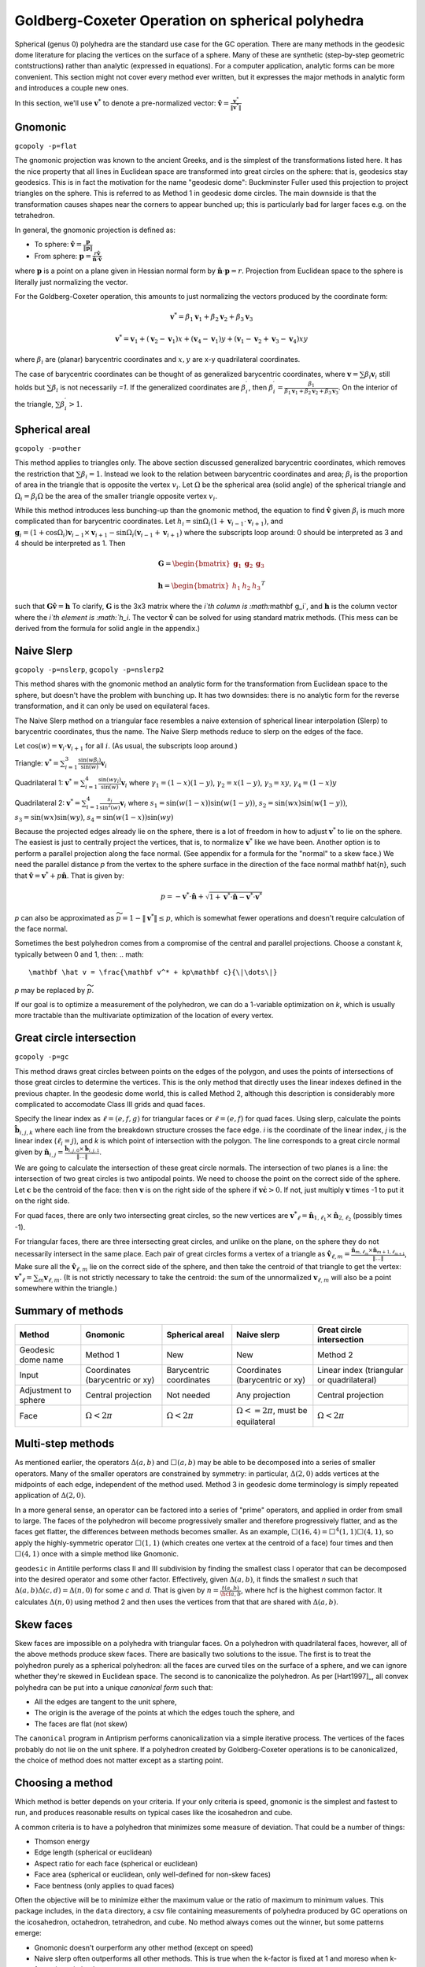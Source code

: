 Goldberg-Coxeter Operation on spherical polyhedra
=================================================
Spherical (genus 0) polyhedra are the standard use case for the GC operation.
There are many methods in the geodesic dome literature for placing the
vertices on the surface of a sphere. Many of these are synthetic (step-by-step
geometric contstructions) rather than analytic (expressed in equations). For
a computer application, analytic forms can be more convenient. This section
might not cover every method ever written, but it expresses the major
methods in analytic form and introduces a couple new ones.

In this section, we'll use :math:`\mathbf v^*` to denote a pre-normalized
vector: :math:`\mathbf \hat{v} = \frac{\mathbf v^*}{\|\mathbf v^*\|}`

Gnomonic
--------
``gcopoly -p=flat``

The gnomonic projection was known to the ancient Greeks, and is the simplest
of the transformations listed here. It has the nice property that all lines in
Euclidean space are transformed into great circles on the sphere: that is,
geodesics stay geodesics. This is in fact the motivation for the name
"geodesic dome": Buckminster Fuller used this projection to project triangles
on the sphere. This is referred to as Method 1 in geodesic dome circles.
The main downside is that the transformation causes shapes
near the corners to appear bunched up;
this is particularly bad for larger faces e.g. on the tetrahedron.

In general, the gnomonic projection is defined as:

* To sphere: :math:`\mathbf \hat{v} = \frac{\mathbf p}{\|\mathbf p\|}`
* From sphere: :math:`\mathbf p = \frac{r\mathbf \hat{v}}
  {\mathbf \hat{n} \cdot \mathbf\hat{v}}`

where :math:`\mathbf p` is a point on a plane given in Hessian normal
form by :math:`\mathbf \hat{n} \cdot \mathbf p = r`. Projection from Euclidean
space to the sphere is literally just normalizing the vector.

For the Goldberg-Coxeter operation, this amounts to just normalizing
the vectors produced by the coordinate form:

.. math::
   \mathbf v^* =
   \beta_1 \mathbf v_1 + \beta_2 \mathbf v_2 + \beta_3 \mathbf v_3

.. math::
   \mathbf v^* = \mathbf v_1 + (\mathbf v_2-\mathbf v_1) x +
   (\mathbf v_4-\mathbf v_1) y +
   (\mathbf v_1-\mathbf v_2+\mathbf v_3-\mathbf v_4)xy

where :math:`\beta_i` are (planar) barycentric coordinates and :math:`x,y` are
x-y quadrilateral coordinates.

The case of barycentric coordinates can be thought of as generalized
barycentric coordinates, where :math:`\mathbf v = \sum\beta_i\mathbf v_i`
still holds but :math:`\sum \beta_i` is not necessarily `=1`. If the
generalized coordinates are :math:`\beta^\prime_i`, then
:math:`\beta^\prime_i = \frac{\beta_1}
{\beta_1 \mathbf v_1 + \beta_2 \mathbf v_2 + \beta_3 \mathbf v_3}`. On the
interior of the triangle, :math:`\sum \beta^\prime_i > 1`.

Spherical areal
---------------
``gcopoly -p=other``

This method applies to triangles only. The above section discussed generalized
barycentric coordinates, which removes the restriction that
:math:`\sum \beta_i = 1`. Instead we look to the relation between barycentric
coordinates and area; :math:`\beta_i` is the proportion of area in the
triangle that is opposite the vertex :math:`v_i`. Let :math:`\Omega` be the
spherical area (solid angle) of the spherical triangle and
:math:`\Omega_i = \beta_i\Omega` be the area of the smaller triangle
opposite vertex :math:`v_i`.

While this method introduces less bunching-up than the gnomonic method,
the equation to find :math:`\mathbf \hat{v}` given :math:`\beta_i` is much
more complicated than for barycentric coordinates. Let
:math:`h_i = \sin\Omega_i\left(1+\mathbf v_{i-1}\cdot\mathbf v_{i+1}\right)`,
and
:math:`\mathbf g_{i} = \left(1+\cos \Omega_{i}\right) \mathbf v_{i-1} \times
\mathbf v_{i+1} - \sin\Omega_{i}\left(\mathbf v_{i-1} + \mathbf v_{i+1}\right)`
where the subscripts loop around: 0 should be interpreted as 3 and 4 should be
interpreted as 1. Then

.. math::
   \mathbf G = \begin{bmatrix} \mathbf g_1 & \mathbf g_2 & \mathbf g_3 \end{bmatrix}

.. math::
   \mathbf h = \begin{bmatrix} h_1  & h_2 & h_3  \end{bmatrix}^T

such that :math:`\mathbf G \mathbf \hat{v} = \mathbf h` To clarify,
:math:`\mathbf G` is the 3x3 matrix where the `i`th column is
:math:`\mathbf g_i`, and :math:`\mathbf h` is the column vector where the
`i`th element is :math:`h_i`. The vector :math:`\mathbf \hat{v}` can be solved for
using standard matrix methods. (This mess can be derived from the formula
for solid angle in the appendix.)

Naive Slerp
-----------
``gcopoly -p=nslerp``, ``gcopoly -p=nslerp2``

This method shares with the gnomonic method an analytic form for the
transformation from Euclidean space to the sphere, but doesn't have the
problem with bunching up. It has two downsides: there is no analytic form
for the reverse transformation, and it can only be used on equilateral faces.

The Naive Slerp method on a triangular face resembles a naive extension of
spherical linear interpolation (Slerp) to barycentric coordinates, thus the
name. The Naive Slerp methods reduce to slerp on the edges of the face.

Let :math:`\cos(w) = \mathbf v_i \cdot \mathbf v_{i+1}` for all :math:`i`. (As
usual, the subscripts loop around.)

Triangle:
:math:`\mathbf v^* =
\sum_{i=1}^3\frac{\sin(w\beta_i)}{\sin(w)}  \mathbf v_i`

Quadrilateral 1:
:math:`\mathbf v^* =
\sum_{i=1}^4\frac{\sin(w\gamma_i)}{\sin(w)}  \mathbf v_i`
where
:math:`\gamma_1 = (1-x)(1-y)`,
:math:`\gamma_2 = x(1-y)`,
:math:`\gamma_3 = xy`,
:math:`\gamma_4 = (1-x)y`

Quadrilateral 2:
:math:`\mathbf v^* = \sum_{i=1}^4\frac{s_i}{\sin^2(w)}  \mathbf v_i`
where
:math:`s_1 = \sin (w(1-x))\sin (w(1-y))`,
:math:`s_2 = \sin (wx)\sin (w(1-y))`,
:math:`s_3 = \sin (wx)\sin (wy)`,
:math:`s_4 = \sin (w(1-x))\sin (wy)`

Because the projected edges already lie on the sphere, there is a lot of
freedom in how to adjust :math:`\mathbf v^*` to lie on the sphere.
The easiest is just to centrally project the vertices, that is, to normalize
:math:`\mathbf v^*` like we have been. Another option is to perform a parallel
projection along the face normal. (See appendix for a formula for the "normal"
to a skew face.) We need the parallel distance `p` from the vertex to the
sphere surface in the direction of the face normal \mathbf \hat{n}, such that
:math:`\mathbf \hat v = \mathbf v^* + p\mathbf \hat{n}`. That is given by:

.. math::
   p = -\mathbf v^* \cdot \mathbf \hat{n} +
   \sqrt{1+\mathbf v^* \cdot \mathbf \hat{n}-\mathbf v^* \cdot \mathbf v^*}

`p` can also be approximated as :math:`\widetilde{p} = 1 - \|\mathbf v^*\|
\leq p`, which is somewhat fewer operations and doesn't require
calculation of the face normal.

Sometimes the best polyhedron comes from a compromise of the central and
parallel projections. Choose a constant `k`, typically between 0 and 1, then:
.. math::
   \mathbf \hat v = \frac{\mathbf v^* + kp\mathbf c}{\|\dots\|}

`p` may be replaced by :math:`\widetilde{p}`. 

If our goal is to optimize a measurement of the polyhedron, we can do a 
1-variable optimization on `k`, which is usually more tractable than 
the multivariate optimization of the location of every vertex.

Great circle intersection
-------------------------
``gcopoly -p=gc``

This method draws great circles between points on the edges of the polygon,
and uses the points of intersections of those great circles to determine
the vertices. This is the only method that directly uses the linear indexes
defined in the previous chapter. In the geodesic dome world, this is called
Method 2, although this description is considerably more complicated to
accomodate Class III grids and quad faces.

Specify the linear index as :math:`\ell = (e,f,g)` for triangular faces or
:math:`\ell = (e,f)` for quad faces. Using slerp, calculate the points
:math:`\mathbf{\hat{b}}_{i,j,k}` where each line from the breakdown structure
crosses the face edge. `i` is the coordinate of the linear index, `j` is the
linear index (:math:`\ell_i = j`), and `k` is which point of intersection with
the polygon. The line corresponds to a great circle normal given by
:math:`\mathbf{\hat{n}}_{i,j}
= \frac{\mathbf{\hat{b}}_{i,j,0} \times \mathbf{\hat{b}}_{i,j,1}}{\|\dots\|}`.

We are going to calculate the intersection of these great circle normals.
The intersection of two planes is a line: the intersection of two great
circles is two antipodal points. We need to choose the point on the correct
side of the sphere. Let :math:`\mathbf{c}` be the centroid of the face: then
:math:`\mathbf{v}` is on the right side of the sphere if :math:`\mathbf{v}
\dot \mathbf{c} >0`. If not, just multiply :math:`\mathbf{v}` times -1 to put
it on the right side.

For quad faces, there are only two intersecting great
circles, so the new vertices are :math:`\mathbf{v^*}_{\ell} =
\mathbf{\hat{n}}_{1,\ell_{1}} \times \mathbf{\hat{n}}_{2,\ell_{2}}` (possibly
times -1).

For triangular faces, there are three intersecting great circles, and unlike
on the plane, on the sphere they do not necessarily intersect in the same
place. Each pair of great circles forms a vertex of a triangle as
:math:`\mathbf{\hat{v}}_{\ell, m} = \frac{\mathbf{\hat{n}}_{m,\ell_{m}} \times
\mathbf{\hat{n}}_{m+1,\ell_{m+1}}}{\|\dots\|}`,
Make sure all the :math:`\mathbf{\hat{v}}_{\ell, m}` lie on the correct side
of the sphere, and then take the centroid of that triangle to get the vertex:
:math:`\mathbf{v^*}_{\ell} = \sum_m \mathbf{v}_{\ell, m}`. (It is not
strictly necessary to take the centroid: the sum of the unnormalized
:math:`\mathbf{v}_{\ell, m}` will also be a point somewhere within the
triangle.)

Summary of methods
------------------
.. list-table::
   :header-rows: 1

   * - Method
     - Gnomonic
     - Spherical areal
     - Naive slerp
     - Great circle intersection
   * - Geodesic dome name
     - Method 1
     - New
     - New
     - Method 2
   * - Input
     - Coordinates (barycentric or xy)
     - Barycentric coordinates
     - Coordinates (barycentric or xy)
     - Linear index (triangular or quadrilateral)
   * - Adjustment to sphere
     - Central projection
     - Not needed
     - Any projection
     - Central projection
   * - Face
     - :math:`\Omega < 2\pi`
     - :math:`\Omega < 2\pi`
     - :math:`\Omega <= 2\pi`, must be equilateral
     - :math:`\Omega < 2\pi`


Multi-step methods
------------------
As mentioned earlier, the operators :math:`\Delta(a,b)` and :math:`\Box(a,b)`
may be able to be decomposed into a series of smaller operators. Many of the
smaller operators are constrained by symmetry: in particular,
:math:`\Delta(2,0)` adds vertices at the midpoints of each edge, independent
of the method used. Method 3 in geodesic dome terminology is simply repeated
application of :math:`\Delta(2,0)`.

In a more general sense, an operator can be factored into a series of "prime"
operators, and applied in order from small to large. The faces of the
polyhedron will become progressively smaller and therefore progressively
flatter, and as the faces get flatter, the differences between methods becomes
smaller. As an example, :math:`\Box(16,4) = \Box^4(1,1)\Box(4,1)`, so apply
the highly-symmetric operator :math:`\Box(1,1)` (which creates one vertex at
the centroid of a face) four times and then :math:`\Box(4,1)` once with
a simple method like Gnomonic.

``geodesic`` in Antitile performs class II and III subdivision by finding the
smallest class I operator that can be decomposed into the desired operator
and some other factor. Effectively, given :math:`\Delta(a,b)`, it finds the
smallest `n` such that :math:`\Delta(a,b)\Delta(c,d) = \Delta(n,0)` for some
`c` and `d`. That is given by :math:`n = \frac{t(a,b)}{\hcf{a,b}}`,
where hcf is the highest common factor. It calculates :math:`\Delta(n,0)` using
method 2 and then uses the vertices from that that are shared with
:math:`\Delta(a,b)`.

Skew faces
----------
Skew faces are impossible on a polyhedra with triangular faces. On a polyhedron
with quadrilateral faces, however, all of the above methods produce skew
faces. There are basically two solutions to the issue. The first is to treat
the polyhedron purely as a spherical polyhedron: all the faces are curved tiles
on the surface of a sphere, and we can ignore whether they're skewed in
Euclidean space. The second is to canonicalize the polyhedron. As per
[Hart1997]_, all convex polyhedra can be put into a unique
`canonical form` such that:

* All the edges are tangent to the unit sphere,
* The origin is the average of the points at which the edges touch the sphere,
  and
* The faces are flat (not skew)

The ``canonical`` program in Antiprism performs canonicalization via a simple
iterative process. The vertices of the faces probably do not lie on the
unit sphere. If a polyhedron created by Goldberg-Coxeter
operations is to be canonicalized, the choice of method does not matter except
as a starting point.

Choosing a method
-----------------
Which method is better depends on your criteria. If your only criteria is
speed, gnomonic is the simplest and fastest to run, and produces reasonable
results on typical cases like the icosahedron and cube. 

A common criteria is to have a polyhedron that minimizes some measure of 
deviation. That could be a number of things:

* Thomson energy	
* Edge length (spherical or euclidean)
* Aspect ratio for each face (spherical or euclidean)
* Face area (spherical or euclidean, only well-defined for non-skew faces)
* Face bentness (only applies to quad faces)

Often the objective will be to minimize either the maximum value or the ratio
of maximum to minimum values. This package includes, in the ``data`` directory,
a csv file containing measurements of polyhedra produced by GC operations
on the icosahedron, octahedron, tetrahedron, and cube. No method always comes 
out the winner, but some patterns emerge:

* Gnomonic doesn't ourperform any other method (except on speed)
* Naive slerp often outperforms all other methods. This is true when the 
  k-factor is fixed at 1 and moreso when k-factor is optimized
* On quad faces, the first Naive Slerp generally outperforms the second.
* ``geodesic`` in Antiprism performs well with regards to edge length ratio.
* Spherical areal performs well for certain measures on large faces, 
  e.g. edge length ratio and face area for the tetrahedron
* No method (aside from canonicalization) consistently creates all 
  quadrilateral faces with 0 bentness.
  
Due to symmetry, all methods produce the same results for parameters (1,0), 
(1,1), and (2,0). With :math:`\Delta(3,0)`, gc and naive slerp (with any k 
value) produce the same results.
  
[Altschuler]_ suggests (although doesn't prove) that the closer a geodesic
sphere is to being class I, the lower its Thomson energy will be. This seems
to be the case for most other measurements: Class I operations produces lower 
Thomson energy, edge length ratios, differences in aspect ratio, 
face area ratios, and so forth.

As a side note, often the geometries produced by the GC operation on a 
triangle-faced seed are convex polyhedra. In that case, the stitching 
operation outlined in the last section can be replaced with the operation of 
taking the convex hull of vertices. Almost all GC operations on an icosahedron 
or octahedron under all methods and reasonable values for `k` produce a 
convex polyhedron. 
